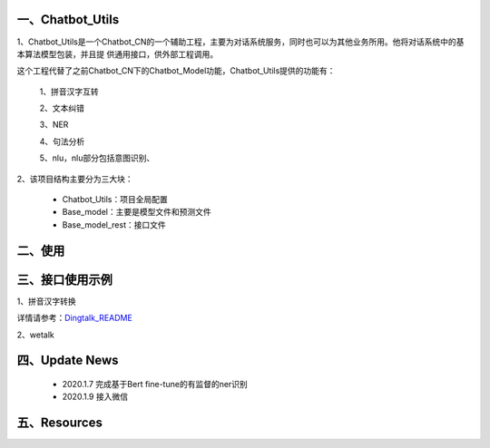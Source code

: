 一、Chatbot_Utils
==========================

1、Chatbot_Utils是一个Chatbot_CN的一个辅助工程，主要为对话系统服务，同时也可以为其他业务所用。他将对话系统中的基本算法模型包装，并且提
供通用接口，供外部工程调用。

这个工程代替了之前Chatbot_CN下的Chatbot_Model功能，Chatbot_Utils提供的功能有：

    1、拼音汉字互转

    2、文本纠错

    3、NER

    4、句法分析

    5、nlu，nlu部分包括意图识别、

2、该项目结构主要分为三大块：

    *  Chatbot_Utils：项目全局配置

    *  Base_model：主要是模型文件和预测文件

    *  Base_model_rest：接口文件


二、使用
============




三、接口使用示例
======================

1、拼音汉字转换

.. code:: python


详情请参考：`Dingtalk_README <https://github.com/charlesXu86/Chatbot_Help/blob/master/Dingtalk_README.rst>`_

2、wetalk

.. code:: python



四、Update News
======================

    * 2020.1.7  完成基于Bert fine-tune的有监督的ner识别

    * 2020.1.9  接入微信





五、Resources
======================

.. _`Dingtalk_README`: https://github.com/charlesXu86/Chatbot_Help/blob/master/Dingtalk_README.rst
